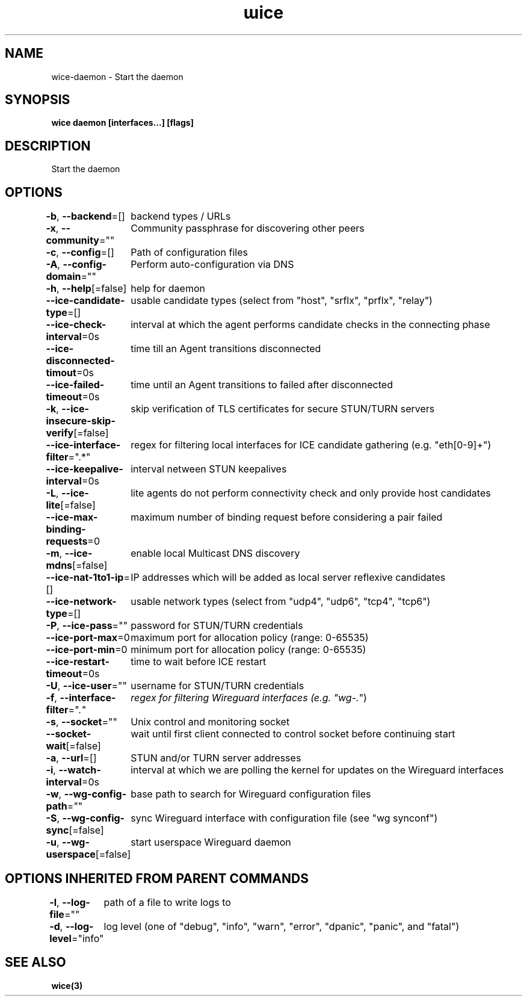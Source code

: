 .nh
.TH "ɯice" "3" "May 2022" "https://github.com/stv0g/wice" ""

.SH NAME
.PP
wice-daemon - Start the daemon


.SH SYNOPSIS
.PP
\fBwice daemon [interfaces...] [flags]\fP


.SH DESCRIPTION
.PP
Start the daemon


.SH OPTIONS
.PP
\fB-b\fP, \fB--backend\fP=[]
	backend types / URLs

.PP
\fB-x\fP, \fB--community\fP=""
	Community passphrase for discovering other peers

.PP
\fB-c\fP, \fB--config\fP=[]
	Path of configuration files

.PP
\fB-A\fP, \fB--config-domain\fP=""
	Perform auto-configuration via DNS

.PP
\fB-h\fP, \fB--help\fP[=false]
	help for daemon

.PP
\fB--ice-candidate-type\fP=[]
	usable candidate types (select from "host", "srflx", "prflx", "relay")

.PP
\fB--ice-check-interval\fP=0s
	interval at which the agent performs candidate checks in the connecting phase

.PP
\fB--ice-disconnected-timout\fP=0s
	time till an Agent transitions disconnected

.PP
\fB--ice-failed-timeout\fP=0s
	time until an Agent transitions to failed after disconnected

.PP
\fB-k\fP, \fB--ice-insecure-skip-verify\fP[=false]
	skip verification of TLS certificates for secure STUN/TURN servers

.PP
\fB--ice-interface-filter\fP=".*"
	regex for filtering local interfaces for ICE candidate gathering (e.g. "eth[0-9]+")

.PP
\fB--ice-keepalive-interval\fP=0s
	interval netween STUN keepalives

.PP
\fB-L\fP, \fB--ice-lite\fP[=false]
	lite agents do not perform connectivity check and only provide host candidates

.PP
\fB--ice-max-binding-requests\fP=0
	maximum number of binding request before considering a pair failed

.PP
\fB-m\fP, \fB--ice-mdns\fP[=false]
	enable local Multicast DNS discovery

.PP
\fB--ice-nat-1to1-ip\fP=[]
	IP addresses which will be added as local server reflexive candidates

.PP
\fB--ice-network-type\fP=[]
	usable network types (select from "udp4", "udp6", "tcp4", "tcp6")

.PP
\fB-P\fP, \fB--ice-pass\fP=""
	password for STUN/TURN credentials

.PP
\fB--ice-port-max\fP=0
	maximum port for allocation policy (range: 0-65535)

.PP
\fB--ice-port-min\fP=0
	minimum port for allocation policy (range: 0-65535)

.PP
\fB--ice-restart-timeout\fP=0s
	time to wait before ICE restart

.PP
\fB-U\fP, \fB--ice-user\fP=""
	username for STUN/TURN credentials

.PP
\fB-f\fP, \fB--interface-filter\fP=".\fI"
	regex for filtering Wireguard interfaces (e.g. "wg-.\fP")

.PP
\fB-s\fP, \fB--socket\fP=""
	Unix control and monitoring socket

.PP
\fB--socket-wait\fP[=false]
	wait until first client connected to control socket before continuing start

.PP
\fB-a\fP, \fB--url\fP=[]
	STUN and/or TURN server addresses

.PP
\fB-i\fP, \fB--watch-interval\fP=0s
	interval at which we are polling the kernel for updates on the Wireguard interfaces

.PP
\fB-w\fP, \fB--wg-config-path\fP=""
	base path to search for Wireguard configuration files

.PP
\fB-S\fP, \fB--wg-config-sync\fP[=false]
	sync Wireguard interface with configuration file (see "wg synconf")

.PP
\fB-u\fP, \fB--wg-userspace\fP[=false]
	start userspace Wireguard daemon


.SH OPTIONS INHERITED FROM PARENT COMMANDS
.PP
\fB-l\fP, \fB--log-file\fP=""
	path of a file to write logs to

.PP
\fB-d\fP, \fB--log-level\fP="info"
	log level (one of "debug", "info", "warn", "error", "dpanic", "panic", and "fatal")


.SH SEE ALSO
.PP
\fBwice(3)\fP
